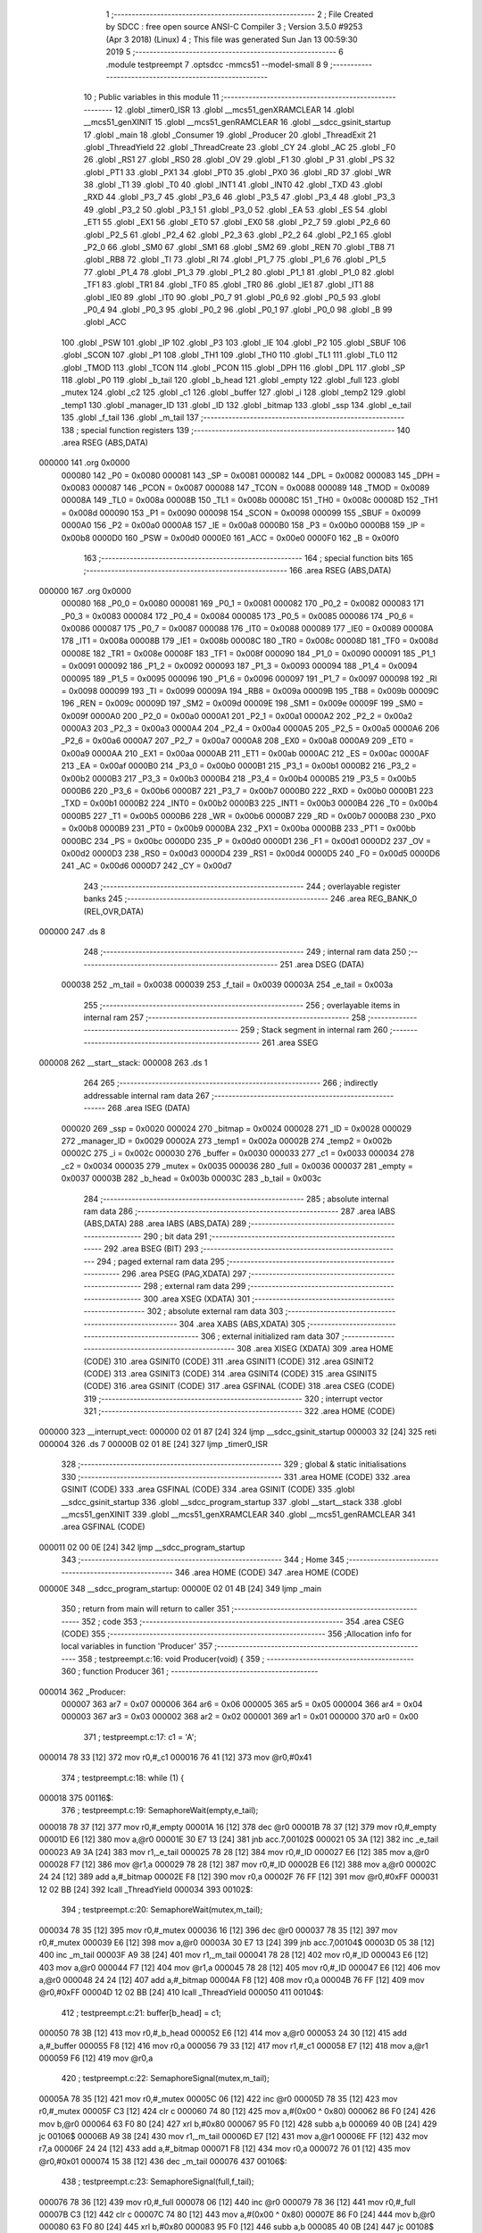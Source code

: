                                       1 ;--------------------------------------------------------
                                      2 ; File Created by SDCC : free open source ANSI-C Compiler
                                      3 ; Version 3.5.0 #9253 (Apr  3 2018) (Linux)
                                      4 ; This file was generated Sun Jan 13 00:59:30 2019
                                      5 ;--------------------------------------------------------
                                      6 	.module testpreempt
                                      7 	.optsdcc -mmcs51 --model-small
                                      8 	
                                      9 ;--------------------------------------------------------
                                     10 ; Public variables in this module
                                     11 ;--------------------------------------------------------
                                     12 	.globl _timer0_ISR
                                     13 	.globl __mcs51_genXRAMCLEAR
                                     14 	.globl __mcs51_genXINIT
                                     15 	.globl __mcs51_genRAMCLEAR
                                     16 	.globl __sdcc_gsinit_startup
                                     17 	.globl _main
                                     18 	.globl _Consumer
                                     19 	.globl _Producer
                                     20 	.globl _ThreadExit
                                     21 	.globl _ThreadYield
                                     22 	.globl _ThreadCreate
                                     23 	.globl _CY
                                     24 	.globl _AC
                                     25 	.globl _F0
                                     26 	.globl _RS1
                                     27 	.globl _RS0
                                     28 	.globl _OV
                                     29 	.globl _F1
                                     30 	.globl _P
                                     31 	.globl _PS
                                     32 	.globl _PT1
                                     33 	.globl _PX1
                                     34 	.globl _PT0
                                     35 	.globl _PX0
                                     36 	.globl _RD
                                     37 	.globl _WR
                                     38 	.globl _T1
                                     39 	.globl _T0
                                     40 	.globl _INT1
                                     41 	.globl _INT0
                                     42 	.globl _TXD
                                     43 	.globl _RXD
                                     44 	.globl _P3_7
                                     45 	.globl _P3_6
                                     46 	.globl _P3_5
                                     47 	.globl _P3_4
                                     48 	.globl _P3_3
                                     49 	.globl _P3_2
                                     50 	.globl _P3_1
                                     51 	.globl _P3_0
                                     52 	.globl _EA
                                     53 	.globl _ES
                                     54 	.globl _ET1
                                     55 	.globl _EX1
                                     56 	.globl _ET0
                                     57 	.globl _EX0
                                     58 	.globl _P2_7
                                     59 	.globl _P2_6
                                     60 	.globl _P2_5
                                     61 	.globl _P2_4
                                     62 	.globl _P2_3
                                     63 	.globl _P2_2
                                     64 	.globl _P2_1
                                     65 	.globl _P2_0
                                     66 	.globl _SM0
                                     67 	.globl _SM1
                                     68 	.globl _SM2
                                     69 	.globl _REN
                                     70 	.globl _TB8
                                     71 	.globl _RB8
                                     72 	.globl _TI
                                     73 	.globl _RI
                                     74 	.globl _P1_7
                                     75 	.globl _P1_6
                                     76 	.globl _P1_5
                                     77 	.globl _P1_4
                                     78 	.globl _P1_3
                                     79 	.globl _P1_2
                                     80 	.globl _P1_1
                                     81 	.globl _P1_0
                                     82 	.globl _TF1
                                     83 	.globl _TR1
                                     84 	.globl _TF0
                                     85 	.globl _TR0
                                     86 	.globl _IE1
                                     87 	.globl _IT1
                                     88 	.globl _IE0
                                     89 	.globl _IT0
                                     90 	.globl _P0_7
                                     91 	.globl _P0_6
                                     92 	.globl _P0_5
                                     93 	.globl _P0_4
                                     94 	.globl _P0_3
                                     95 	.globl _P0_2
                                     96 	.globl _P0_1
                                     97 	.globl _P0_0
                                     98 	.globl _B
                                     99 	.globl _ACC
                                    100 	.globl _PSW
                                    101 	.globl _IP
                                    102 	.globl _P3
                                    103 	.globl _IE
                                    104 	.globl _P2
                                    105 	.globl _SBUF
                                    106 	.globl _SCON
                                    107 	.globl _P1
                                    108 	.globl _TH1
                                    109 	.globl _TH0
                                    110 	.globl _TL1
                                    111 	.globl _TL0
                                    112 	.globl _TMOD
                                    113 	.globl _TCON
                                    114 	.globl _PCON
                                    115 	.globl _DPH
                                    116 	.globl _DPL
                                    117 	.globl _SP
                                    118 	.globl _P0
                                    119 	.globl _b_tail
                                    120 	.globl _b_head
                                    121 	.globl _empty
                                    122 	.globl _full
                                    123 	.globl _mutex
                                    124 	.globl _c2
                                    125 	.globl _c1
                                    126 	.globl _buffer
                                    127 	.globl _i
                                    128 	.globl _temp2
                                    129 	.globl _temp1
                                    130 	.globl _manager_ID
                                    131 	.globl _ID
                                    132 	.globl _bitmap
                                    133 	.globl _ssp
                                    134 	.globl _e_tail
                                    135 	.globl _f_tail
                                    136 	.globl _m_tail
                                    137 ;--------------------------------------------------------
                                    138 ; special function registers
                                    139 ;--------------------------------------------------------
                                    140 	.area RSEG    (ABS,DATA)
      000000                        141 	.org 0x0000
                           000080   142 _P0	=	0x0080
                           000081   143 _SP	=	0x0081
                           000082   144 _DPL	=	0x0082
                           000083   145 _DPH	=	0x0083
                           000087   146 _PCON	=	0x0087
                           000088   147 _TCON	=	0x0088
                           000089   148 _TMOD	=	0x0089
                           00008A   149 _TL0	=	0x008a
                           00008B   150 _TL1	=	0x008b
                           00008C   151 _TH0	=	0x008c
                           00008D   152 _TH1	=	0x008d
                           000090   153 _P1	=	0x0090
                           000098   154 _SCON	=	0x0098
                           000099   155 _SBUF	=	0x0099
                           0000A0   156 _P2	=	0x00a0
                           0000A8   157 _IE	=	0x00a8
                           0000B0   158 _P3	=	0x00b0
                           0000B8   159 _IP	=	0x00b8
                           0000D0   160 _PSW	=	0x00d0
                           0000E0   161 _ACC	=	0x00e0
                           0000F0   162 _B	=	0x00f0
                                    163 ;--------------------------------------------------------
                                    164 ; special function bits
                                    165 ;--------------------------------------------------------
                                    166 	.area RSEG    (ABS,DATA)
      000000                        167 	.org 0x0000
                           000080   168 _P0_0	=	0x0080
                           000081   169 _P0_1	=	0x0081
                           000082   170 _P0_2	=	0x0082
                           000083   171 _P0_3	=	0x0083
                           000084   172 _P0_4	=	0x0084
                           000085   173 _P0_5	=	0x0085
                           000086   174 _P0_6	=	0x0086
                           000087   175 _P0_7	=	0x0087
                           000088   176 _IT0	=	0x0088
                           000089   177 _IE0	=	0x0089
                           00008A   178 _IT1	=	0x008a
                           00008B   179 _IE1	=	0x008b
                           00008C   180 _TR0	=	0x008c
                           00008D   181 _TF0	=	0x008d
                           00008E   182 _TR1	=	0x008e
                           00008F   183 _TF1	=	0x008f
                           000090   184 _P1_0	=	0x0090
                           000091   185 _P1_1	=	0x0091
                           000092   186 _P1_2	=	0x0092
                           000093   187 _P1_3	=	0x0093
                           000094   188 _P1_4	=	0x0094
                           000095   189 _P1_5	=	0x0095
                           000096   190 _P1_6	=	0x0096
                           000097   191 _P1_7	=	0x0097
                           000098   192 _RI	=	0x0098
                           000099   193 _TI	=	0x0099
                           00009A   194 _RB8	=	0x009a
                           00009B   195 _TB8	=	0x009b
                           00009C   196 _REN	=	0x009c
                           00009D   197 _SM2	=	0x009d
                           00009E   198 _SM1	=	0x009e
                           00009F   199 _SM0	=	0x009f
                           0000A0   200 _P2_0	=	0x00a0
                           0000A1   201 _P2_1	=	0x00a1
                           0000A2   202 _P2_2	=	0x00a2
                           0000A3   203 _P2_3	=	0x00a3
                           0000A4   204 _P2_4	=	0x00a4
                           0000A5   205 _P2_5	=	0x00a5
                           0000A6   206 _P2_6	=	0x00a6
                           0000A7   207 _P2_7	=	0x00a7
                           0000A8   208 _EX0	=	0x00a8
                           0000A9   209 _ET0	=	0x00a9
                           0000AA   210 _EX1	=	0x00aa
                           0000AB   211 _ET1	=	0x00ab
                           0000AC   212 _ES	=	0x00ac
                           0000AF   213 _EA	=	0x00af
                           0000B0   214 _P3_0	=	0x00b0
                           0000B1   215 _P3_1	=	0x00b1
                           0000B2   216 _P3_2	=	0x00b2
                           0000B3   217 _P3_3	=	0x00b3
                           0000B4   218 _P3_4	=	0x00b4
                           0000B5   219 _P3_5	=	0x00b5
                           0000B6   220 _P3_6	=	0x00b6
                           0000B7   221 _P3_7	=	0x00b7
                           0000B0   222 _RXD	=	0x00b0
                           0000B1   223 _TXD	=	0x00b1
                           0000B2   224 _INT0	=	0x00b2
                           0000B3   225 _INT1	=	0x00b3
                           0000B4   226 _T0	=	0x00b4
                           0000B5   227 _T1	=	0x00b5
                           0000B6   228 _WR	=	0x00b6
                           0000B7   229 _RD	=	0x00b7
                           0000B8   230 _PX0	=	0x00b8
                           0000B9   231 _PT0	=	0x00b9
                           0000BA   232 _PX1	=	0x00ba
                           0000BB   233 _PT1	=	0x00bb
                           0000BC   234 _PS	=	0x00bc
                           0000D0   235 _P	=	0x00d0
                           0000D1   236 _F1	=	0x00d1
                           0000D2   237 _OV	=	0x00d2
                           0000D3   238 _RS0	=	0x00d3
                           0000D4   239 _RS1	=	0x00d4
                           0000D5   240 _F0	=	0x00d5
                           0000D6   241 _AC	=	0x00d6
                           0000D7   242 _CY	=	0x00d7
                                    243 ;--------------------------------------------------------
                                    244 ; overlayable register banks
                                    245 ;--------------------------------------------------------
                                    246 	.area REG_BANK_0	(REL,OVR,DATA)
      000000                        247 	.ds 8
                                    248 ;--------------------------------------------------------
                                    249 ; internal ram data
                                    250 ;--------------------------------------------------------
                                    251 	.area DSEG    (DATA)
                           000038   252 _m_tail	=	0x0038
                           000039   253 _f_tail	=	0x0039
                           00003A   254 _e_tail	=	0x003a
                                    255 ;--------------------------------------------------------
                                    256 ; overlayable items in internal ram 
                                    257 ;--------------------------------------------------------
                                    258 ;--------------------------------------------------------
                                    259 ; Stack segment in internal ram 
                                    260 ;--------------------------------------------------------
                                    261 	.area	SSEG
      000008                        262 __start__stack:
      000008                        263 	.ds	1
                                    264 
                                    265 ;--------------------------------------------------------
                                    266 ; indirectly addressable internal ram data
                                    267 ;--------------------------------------------------------
                                    268 	.area ISEG    (DATA)
                           000020   269 _ssp	=	0x0020
                           000024   270 _bitmap	=	0x0024
                           000028   271 _ID	=	0x0028
                           000029   272 _manager_ID	=	0x0029
                           00002A   273 _temp1	=	0x002a
                           00002B   274 _temp2	=	0x002b
                           00002C   275 _i	=	0x002c
                           000030   276 _buffer	=	0x0030
                           000033   277 _c1	=	0x0033
                           000034   278 _c2	=	0x0034
                           000035   279 _mutex	=	0x0035
                           000036   280 _full	=	0x0036
                           000037   281 _empty	=	0x0037
                           00003B   282 _b_head	=	0x003b
                           00003C   283 _b_tail	=	0x003c
                                    284 ;--------------------------------------------------------
                                    285 ; absolute internal ram data
                                    286 ;--------------------------------------------------------
                                    287 	.area IABS    (ABS,DATA)
                                    288 	.area IABS    (ABS,DATA)
                                    289 ;--------------------------------------------------------
                                    290 ; bit data
                                    291 ;--------------------------------------------------------
                                    292 	.area BSEG    (BIT)
                                    293 ;--------------------------------------------------------
                                    294 ; paged external ram data
                                    295 ;--------------------------------------------------------
                                    296 	.area PSEG    (PAG,XDATA)
                                    297 ;--------------------------------------------------------
                                    298 ; external ram data
                                    299 ;--------------------------------------------------------
                                    300 	.area XSEG    (XDATA)
                                    301 ;--------------------------------------------------------
                                    302 ; absolute external ram data
                                    303 ;--------------------------------------------------------
                                    304 	.area XABS    (ABS,XDATA)
                                    305 ;--------------------------------------------------------
                                    306 ; external initialized ram data
                                    307 ;--------------------------------------------------------
                                    308 	.area XISEG   (XDATA)
                                    309 	.area HOME    (CODE)
                                    310 	.area GSINIT0 (CODE)
                                    311 	.area GSINIT1 (CODE)
                                    312 	.area GSINIT2 (CODE)
                                    313 	.area GSINIT3 (CODE)
                                    314 	.area GSINIT4 (CODE)
                                    315 	.area GSINIT5 (CODE)
                                    316 	.area GSINIT  (CODE)
                                    317 	.area GSFINAL (CODE)
                                    318 	.area CSEG    (CODE)
                                    319 ;--------------------------------------------------------
                                    320 ; interrupt vector 
                                    321 ;--------------------------------------------------------
                                    322 	.area HOME    (CODE)
      000000                        323 __interrupt_vect:
      000000 02 01 87         [24]  324 	ljmp	__sdcc_gsinit_startup
      000003 32               [24]  325 	reti
      000004                        326 	.ds	7
      00000B 02 01 8E         [24]  327 	ljmp	_timer0_ISR
                                    328 ;--------------------------------------------------------
                                    329 ; global & static initialisations
                                    330 ;--------------------------------------------------------
                                    331 	.area HOME    (CODE)
                                    332 	.area GSINIT  (CODE)
                                    333 	.area GSFINAL (CODE)
                                    334 	.area GSINIT  (CODE)
                                    335 	.globl __sdcc_gsinit_startup
                                    336 	.globl __sdcc_program_startup
                                    337 	.globl __start__stack
                                    338 	.globl __mcs51_genXINIT
                                    339 	.globl __mcs51_genXRAMCLEAR
                                    340 	.globl __mcs51_genRAMCLEAR
                                    341 	.area GSFINAL (CODE)
      000011 02 00 0E         [24]  342 	ljmp	__sdcc_program_startup
                                    343 ;--------------------------------------------------------
                                    344 ; Home
                                    345 ;--------------------------------------------------------
                                    346 	.area HOME    (CODE)
                                    347 	.area HOME    (CODE)
      00000E                        348 __sdcc_program_startup:
      00000E 02 01 4B         [24]  349 	ljmp	_main
                                    350 ;	return from main will return to caller
                                    351 ;--------------------------------------------------------
                                    352 ; code
                                    353 ;--------------------------------------------------------
                                    354 	.area CSEG    (CODE)
                                    355 ;------------------------------------------------------------
                                    356 ;Allocation info for local variables in function 'Producer'
                                    357 ;------------------------------------------------------------
                                    358 ;	testpreempt.c:16: void Producer(void) {
                                    359 ;	-----------------------------------------
                                    360 ;	 function Producer
                                    361 ;	-----------------------------------------
      000014                        362 _Producer:
                           000007   363 	ar7 = 0x07
                           000006   364 	ar6 = 0x06
                           000005   365 	ar5 = 0x05
                           000004   366 	ar4 = 0x04
                           000003   367 	ar3 = 0x03
                           000002   368 	ar2 = 0x02
                           000001   369 	ar1 = 0x01
                           000000   370 	ar0 = 0x00
                                    371 ;	testpreempt.c:17: c1 = 'A';
      000014 78 33            [12]  372 	mov	r0,#_c1
      000016 76 41            [12]  373 	mov	@r0,#0x41
                                    374 ;	testpreempt.c:18: while (1) {
      000018                        375 00116$:
                                    376 ;	testpreempt.c:19: SemaphoreWait(empty,e_tail);
      000018 78 37            [12]  377 	mov	r0,#_empty
      00001A 16               [12]  378 	dec	@r0
      00001B 78 37            [12]  379 	mov	r0,#_empty
      00001D E6               [12]  380 	mov	a,@r0
      00001E 30 E7 13         [24]  381 	jnb	acc.7,00102$
      000021 05 3A            [12]  382 	inc	_e_tail
      000023 A9 3A            [24]  383 	mov	r1,_e_tail
      000025 78 28            [12]  384 	mov	r0,#_ID
      000027 E6               [12]  385 	mov	a,@r0
      000028 F7               [12]  386 	mov	@r1,a
      000029 78 28            [12]  387 	mov	r0,#_ID
      00002B E6               [12]  388 	mov	a,@r0
      00002C 24 24            [12]  389 	add	a,#_bitmap
      00002E F8               [12]  390 	mov	r0,a
      00002F 76 FF            [12]  391 	mov	@r0,#0xFF
      000031 12 02 BB         [24]  392 	lcall	_ThreadYield
      000034                        393 00102$:
                                    394 ;	testpreempt.c:20: SemaphoreWait(mutex,m_tail);
      000034 78 35            [12]  395 	mov	r0,#_mutex
      000036 16               [12]  396 	dec	@r0
      000037 78 35            [12]  397 	mov	r0,#_mutex
      000039 E6               [12]  398 	mov	a,@r0
      00003A 30 E7 13         [24]  399 	jnb	acc.7,00104$
      00003D 05 38            [12]  400 	inc	_m_tail
      00003F A9 38            [24]  401 	mov	r1,_m_tail
      000041 78 28            [12]  402 	mov	r0,#_ID
      000043 E6               [12]  403 	mov	a,@r0
      000044 F7               [12]  404 	mov	@r1,a
      000045 78 28            [12]  405 	mov	r0,#_ID
      000047 E6               [12]  406 	mov	a,@r0
      000048 24 24            [12]  407 	add	a,#_bitmap
      00004A F8               [12]  408 	mov	r0,a
      00004B 76 FF            [12]  409 	mov	@r0,#0xFF
      00004D 12 02 BB         [24]  410 	lcall	_ThreadYield
      000050                        411 00104$:
                                    412 ;	testpreempt.c:21: buffer[b_head] = c1;
      000050 78 3B            [12]  413 	mov	r0,#_b_head
      000052 E6               [12]  414 	mov	a,@r0
      000053 24 30            [12]  415 	add	a,#_buffer
      000055 F8               [12]  416 	mov	r0,a
      000056 79 33            [12]  417 	mov	r1,#_c1
      000058 E7               [12]  418 	mov	a,@r1
      000059 F6               [12]  419 	mov	@r0,a
                                    420 ;	testpreempt.c:22: SemaphoreSignal(mutex,m_tail);
      00005A 78 35            [12]  421 	mov	r0,#_mutex
      00005C 06               [12]  422 	inc	@r0
      00005D 78 35            [12]  423 	mov	r0,#_mutex
      00005F C3               [12]  424 	clr	c
      000060 74 80            [12]  425 	mov	a,#(0x00 ^ 0x80)
      000062 86 F0            [24]  426 	mov	b,@r0
      000064 63 F0 80         [24]  427 	xrl	b,#0x80
      000067 95 F0            [12]  428 	subb	a,b
      000069 40 0B            [24]  429 	jc	00106$
      00006B A9 38            [24]  430 	mov	r1,_m_tail
      00006D E7               [12]  431 	mov	a,@r1
      00006E FF               [12]  432 	mov	r7,a
      00006F 24 24            [12]  433 	add	a,#_bitmap
      000071 F8               [12]  434 	mov	r0,a
      000072 76 01            [12]  435 	mov	@r0,#0x01
      000074 15 38            [12]  436 	dec	_m_tail
      000076                        437 00106$:
                                    438 ;	testpreempt.c:23: SemaphoreSignal(full,f_tail);
      000076 78 36            [12]  439 	mov	r0,#_full
      000078 06               [12]  440 	inc	@r0
      000079 78 36            [12]  441 	mov	r0,#_full
      00007B C3               [12]  442 	clr	c
      00007C 74 80            [12]  443 	mov	a,#(0x00 ^ 0x80)
      00007E 86 F0            [24]  444 	mov	b,@r0
      000080 63 F0 80         [24]  445 	xrl	b,#0x80
      000083 95 F0            [12]  446 	subb	a,b
      000085 40 0B            [24]  447 	jc	00108$
      000087 A9 39            [24]  448 	mov	r1,_f_tail
      000089 E7               [12]  449 	mov	a,@r1
      00008A FF               [12]  450 	mov	r7,a
      00008B 24 24            [12]  451 	add	a,#_bitmap
      00008D F8               [12]  452 	mov	r0,a
      00008E 76 01            [12]  453 	mov	@r0,#0x01
      000090 15 39            [12]  454 	dec	_f_tail
      000092                        455 00108$:
                                    456 ;	testpreempt.c:24: if(b_head==2) b_head=0;
      000092 78 3B            [12]  457 	mov	r0,#_b_head
      000094 B6 02 06         [24]  458 	cjne	@r0,#0x02,00110$
      000097 78 3B            [12]  459 	mov	r0,#_b_head
      000099 76 00            [12]  460 	mov	@r0,#0x00
      00009B 80 03            [24]  461 	sjmp	00111$
      00009D                        462 00110$:
                                    463 ;	testpreempt.c:25: else b_head++;
      00009D 78 3B            [12]  464 	mov	r0,#_b_head
      00009F 06               [12]  465 	inc	@r0
      0000A0                        466 00111$:
                                    467 ;	testpreempt.c:26: if(c1=='Z') c1 = 'A';
      0000A0 78 33            [12]  468 	mov	r0,#_c1
      0000A2 B6 5A 07         [24]  469 	cjne	@r0,#0x5A,00113$
      0000A5 78 33            [12]  470 	mov	r0,#_c1
      0000A7 76 41            [12]  471 	mov	@r0,#0x41
      0000A9 02 00 18         [24]  472 	ljmp	00116$
      0000AC                        473 00113$:
                                    474 ;	testpreempt.c:27: else c1++;
      0000AC 78 33            [12]  475 	mov	r0,#_c1
      0000AE 06               [12]  476 	inc	@r0
      0000AF 02 00 18         [24]  477 	ljmp	00116$
                                    478 ;------------------------------------------------------------
                                    479 ;Allocation info for local variables in function 'Consumer'
                                    480 ;------------------------------------------------------------
                                    481 ;	testpreempt.c:31: void Consumer(void) {
                                    482 ;	-----------------------------------------
                                    483 ;	 function Consumer
                                    484 ;	-----------------------------------------
      0000B2                        485 _Consumer:
                                    486 ;	testpreempt.c:32: TMOD |= 0x20;
      0000B2 43 89 20         [24]  487 	orl	_TMOD,#0x20
                                    488 ;	testpreempt.c:33: TH1 = -6;
      0000B5 75 8D FA         [24]  489 	mov	_TH1,#0xFA
                                    490 ;	testpreempt.c:34: SCON = 0x50;
      0000B8 75 98 50         [24]  491 	mov	_SCON,#0x50
                                    492 ;	testpreempt.c:35: TR1 = 1;
      0000BB D2 8E            [12]  493 	setb	_TR1
                                    494 ;	testpreempt.c:36: while (1) {
      0000BD                        495 00116$:
                                    496 ;	testpreempt.c:37: SemaphoreWait(full,f_tail);
      0000BD 78 36            [12]  497 	mov	r0,#_full
      0000BF 16               [12]  498 	dec	@r0
      0000C0 78 36            [12]  499 	mov	r0,#_full
      0000C2 E6               [12]  500 	mov	a,@r0
      0000C3 30 E7 13         [24]  501 	jnb	acc.7,00102$
      0000C6 05 39            [12]  502 	inc	_f_tail
      0000C8 A9 39            [24]  503 	mov	r1,_f_tail
      0000CA 78 28            [12]  504 	mov	r0,#_ID
      0000CC E6               [12]  505 	mov	a,@r0
      0000CD F7               [12]  506 	mov	@r1,a
      0000CE 78 28            [12]  507 	mov	r0,#_ID
      0000D0 E6               [12]  508 	mov	a,@r0
      0000D1 24 24            [12]  509 	add	a,#_bitmap
      0000D3 F8               [12]  510 	mov	r0,a
      0000D4 76 FF            [12]  511 	mov	@r0,#0xFF
      0000D6 12 02 BB         [24]  512 	lcall	_ThreadYield
      0000D9                        513 00102$:
                                    514 ;	testpreempt.c:38: SemaphoreWait(mutex,m_tail);
      0000D9 78 35            [12]  515 	mov	r0,#_mutex
      0000DB 16               [12]  516 	dec	@r0
      0000DC 78 35            [12]  517 	mov	r0,#_mutex
      0000DE E6               [12]  518 	mov	a,@r0
      0000DF 30 E7 13         [24]  519 	jnb	acc.7,00104$
      0000E2 05 38            [12]  520 	inc	_m_tail
      0000E4 A9 38            [24]  521 	mov	r1,_m_tail
      0000E6 78 28            [12]  522 	mov	r0,#_ID
      0000E8 E6               [12]  523 	mov	a,@r0
      0000E9 F7               [12]  524 	mov	@r1,a
      0000EA 78 28            [12]  525 	mov	r0,#_ID
      0000EC E6               [12]  526 	mov	a,@r0
      0000ED 24 24            [12]  527 	add	a,#_bitmap
      0000EF F8               [12]  528 	mov	r0,a
      0000F0 76 FF            [12]  529 	mov	@r0,#0xFF
      0000F2 12 02 BB         [24]  530 	lcall	_ThreadYield
      0000F5                        531 00104$:
                                    532 ;	testpreempt.c:39: SBUF = buffer[b_tail];
      0000F5 78 3C            [12]  533 	mov	r0,#_b_tail
      0000F7 E6               [12]  534 	mov	a,@r0
      0000F8 24 30            [12]  535 	add	a,#_buffer
      0000FA F9               [12]  536 	mov	r1,a
      0000FB 87 99            [24]  537 	mov	_SBUF,@r1
                                    538 ;	testpreempt.c:40: SemaphoreSignal(mutex,m_tail);
      0000FD 78 35            [12]  539 	mov	r0,#_mutex
      0000FF 06               [12]  540 	inc	@r0
      000100 78 35            [12]  541 	mov	r0,#_mutex
      000102 C3               [12]  542 	clr	c
      000103 74 80            [12]  543 	mov	a,#(0x00 ^ 0x80)
      000105 86 F0            [24]  544 	mov	b,@r0
      000107 63 F0 80         [24]  545 	xrl	b,#0x80
      00010A 95 F0            [12]  546 	subb	a,b
      00010C 40 0B            [24]  547 	jc	00106$
      00010E A9 38            [24]  548 	mov	r1,_m_tail
      000110 E7               [12]  549 	mov	a,@r1
      000111 FF               [12]  550 	mov	r7,a
      000112 24 24            [12]  551 	add	a,#_bitmap
      000114 F8               [12]  552 	mov	r0,a
      000115 76 01            [12]  553 	mov	@r0,#0x01
      000117 15 38            [12]  554 	dec	_m_tail
      000119                        555 00106$:
                                    556 ;	testpreempt.c:41: SemaphoreSignal(empty,e_tail);
      000119 78 37            [12]  557 	mov	r0,#_empty
      00011B 06               [12]  558 	inc	@r0
      00011C 78 37            [12]  559 	mov	r0,#_empty
      00011E C3               [12]  560 	clr	c
      00011F 74 80            [12]  561 	mov	a,#(0x00 ^ 0x80)
      000121 86 F0            [24]  562 	mov	b,@r0
      000123 63 F0 80         [24]  563 	xrl	b,#0x80
      000126 95 F0            [12]  564 	subb	a,b
      000128 40 0B            [24]  565 	jc	00108$
      00012A A9 3A            [24]  566 	mov	r1,_e_tail
      00012C E7               [12]  567 	mov	a,@r1
      00012D FF               [12]  568 	mov	r7,a
      00012E 24 24            [12]  569 	add	a,#_bitmap
      000130 F8               [12]  570 	mov	r0,a
      000131 76 01            [12]  571 	mov	@r0,#0x01
      000133 15 3A            [12]  572 	dec	_e_tail
      000135                        573 00108$:
                                    574 ;	testpreempt.c:42: if(b_tail==2) b_tail=0;
      000135 78 3C            [12]  575 	mov	r0,#_b_tail
      000137 B6 02 06         [24]  576 	cjne	@r0,#0x02,00110$
      00013A 78 3C            [12]  577 	mov	r0,#_b_tail
      00013C 76 00            [12]  578 	mov	@r0,#0x00
      00013E 80 03            [24]  579 	sjmp	00112$
      000140                        580 00110$:
                                    581 ;	testpreempt.c:43: else b_tail++;
      000140 78 3C            [12]  582 	mov	r0,#_b_tail
      000142 06               [12]  583 	inc	@r0
                                    584 ;	testpreempt.c:44: while (!TI) { }
      000143                        585 00112$:
                                    586 ;	testpreempt.c:45: TI = 0;
      000143 10 99 02         [24]  587 	jbc	_TI,00150$
      000146 80 FB            [24]  588 	sjmp	00112$
      000148                        589 00150$:
      000148 02 00 BD         [24]  590 	ljmp	00116$
                                    591 ;------------------------------------------------------------
                                    592 ;Allocation info for local variables in function 'main'
                                    593 ;------------------------------------------------------------
                                    594 ;	testpreempt.c:49: void main(void) {
                                    595 ;	-----------------------------------------
                                    596 ;	 function main
                                    597 ;	-----------------------------------------
      00014B                        598 _main:
                                    599 ;	testpreempt.c:50: buffer[0] = buffer[1] = buffer[2] = 0;
      00014B 78 32            [12]  600 	mov	r0,#(_buffer + 0x0002)
      00014D 76 00            [12]  601 	mov	@r0,#0x00
      00014F 78 31            [12]  602 	mov	r0,#(_buffer + 0x0001)
      000151 76 00            [12]  603 	mov	@r0,#0x00
      000153 78 30            [12]  604 	mov	r0,#_buffer
      000155 76 00            [12]  605 	mov	@r0,#0x00
                                    606 ;	testpreempt.c:51: c2 = '1';
      000157 78 34            [12]  607 	mov	r0,#_c2
      000159 76 31            [12]  608 	mov	@r0,#0x31
                                    609 ;	testpreempt.c:52: b_head = b_tail = 0;
      00015B 78 3C            [12]  610 	mov	r0,#_b_tail
      00015D 76 00            [12]  611 	mov	@r0,#0x00
      00015F 78 3B            [12]  612 	mov	r0,#_b_head
      000161 76 00            [12]  613 	mov	@r0,#0x00
                                    614 ;	testpreempt.c:54: SemaphoreCreate(mutex, 1);
      000163 78 35            [12]  615 	mov	r0,#_mutex
      000165 76 01            [12]  616 	mov	@r0,#0x01
                                    617 ;	testpreempt.c:55: SemaphoreCreate(full, 0);
      000167 78 36            [12]  618 	mov	r0,#_full
      000169 76 00            [12]  619 	mov	@r0,#0x00
                                    620 ;	testpreempt.c:56: SemaphoreCreate(empty, 3);
      00016B 78 37            [12]  621 	mov	r0,#_empty
      00016D 76 03            [12]  622 	mov	@r0,#0x03
                                    623 ;	testpreempt.c:61: __endasm;
      00016F 75 38 5C         [24]  624 	mov _m_tail,#0x5C
      000172 75 39 6C         [24]  625 	mov _f_tail,#0x6C
      000175 75 3A 7C         [24]  626 	mov _e_tail,#0x7C
                                    627 ;	testpreempt.c:63: ThreadCreate(Producer);
      000178 90 00 14         [24]  628 	mov	dptr,#_Producer
      00017B 12 02 44         [24]  629 	lcall	_ThreadCreate
                                    630 ;	testpreempt.c:64: ThreadCreate(Consumer);
      00017E 90 00 B2         [24]  631 	mov	dptr,#_Consumer
      000181 12 02 44         [24]  632 	lcall	_ThreadCreate
                                    633 ;	testpreempt.c:65: ThreadExit();
      000184 02 03 0A         [24]  634 	ljmp	_ThreadExit
                                    635 ;------------------------------------------------------------
                                    636 ;Allocation info for local variables in function '_sdcc_gsinit_startup'
                                    637 ;------------------------------------------------------------
                                    638 ;	testpreempt.c:68: void _sdcc_gsinit_startup(void) {
                                    639 ;	-----------------------------------------
                                    640 ;	 function _sdcc_gsinit_startup
                                    641 ;	-----------------------------------------
      000187                        642 __sdcc_gsinit_startup:
                                    643 ;	testpreempt.c:71: __endasm;
      000187 02 02 03         [24]  644 	ljmp _Bootstrap
      00018A 22               [24]  645 	ret
                                    646 ;------------------------------------------------------------
                                    647 ;Allocation info for local variables in function '_mcs51_genRAMCLEAR'
                                    648 ;------------------------------------------------------------
                                    649 ;	testpreempt.c:74: void _mcs51_genRAMCLEAR(void) {}
                                    650 ;	-----------------------------------------
                                    651 ;	 function _mcs51_genRAMCLEAR
                                    652 ;	-----------------------------------------
      00018B                        653 __mcs51_genRAMCLEAR:
      00018B 22               [24]  654 	ret
                                    655 ;------------------------------------------------------------
                                    656 ;Allocation info for local variables in function '_mcs51_genXINIT'
                                    657 ;------------------------------------------------------------
                                    658 ;	testpreempt.c:75: void _mcs51_genXINIT(void) {}
                                    659 ;	-----------------------------------------
                                    660 ;	 function _mcs51_genXINIT
                                    661 ;	-----------------------------------------
      00018C                        662 __mcs51_genXINIT:
      00018C 22               [24]  663 	ret
                                    664 ;------------------------------------------------------------
                                    665 ;Allocation info for local variables in function '_mcs51_genXRAMCLEAR'
                                    666 ;------------------------------------------------------------
                                    667 ;	testpreempt.c:76: void _mcs51_genXRAMCLEAR(void) {}
                                    668 ;	-----------------------------------------
                                    669 ;	 function _mcs51_genXRAMCLEAR
                                    670 ;	-----------------------------------------
      00018D                        671 __mcs51_genXRAMCLEAR:
      00018D 22               [24]  672 	ret
                                    673 ;------------------------------------------------------------
                                    674 ;Allocation info for local variables in function 'timer0_ISR'
                                    675 ;------------------------------------------------------------
                                    676 ;	testpreempt.c:77: void timer0_ISR(void) __interrupt(1) {
                                    677 ;	-----------------------------------------
                                    678 ;	 function timer0_ISR
                                    679 ;	-----------------------------------------
      00018E                        680 _timer0_ISR:
                                    681 ;	testpreempt.c:80: __endasm;
      00018E 02 01 C8         [24]  682 	ljmp _myTimer0Handler
      000191 32               [24]  683 	reti
                                    684 ;	eliminated unneeded mov psw,# (no regs used in bank)
                                    685 ;	eliminated unneeded push/pop psw
                                    686 ;	eliminated unneeded push/pop dpl
                                    687 ;	eliminated unneeded push/pop dph
                                    688 ;	eliminated unneeded push/pop b
                                    689 ;	eliminated unneeded push/pop acc
                                    690 	.area CSEG    (CODE)
                                    691 	.area CONST   (CODE)
                                    692 	.area XINIT   (CODE)
                                    693 	.area CABS    (ABS,CODE)
